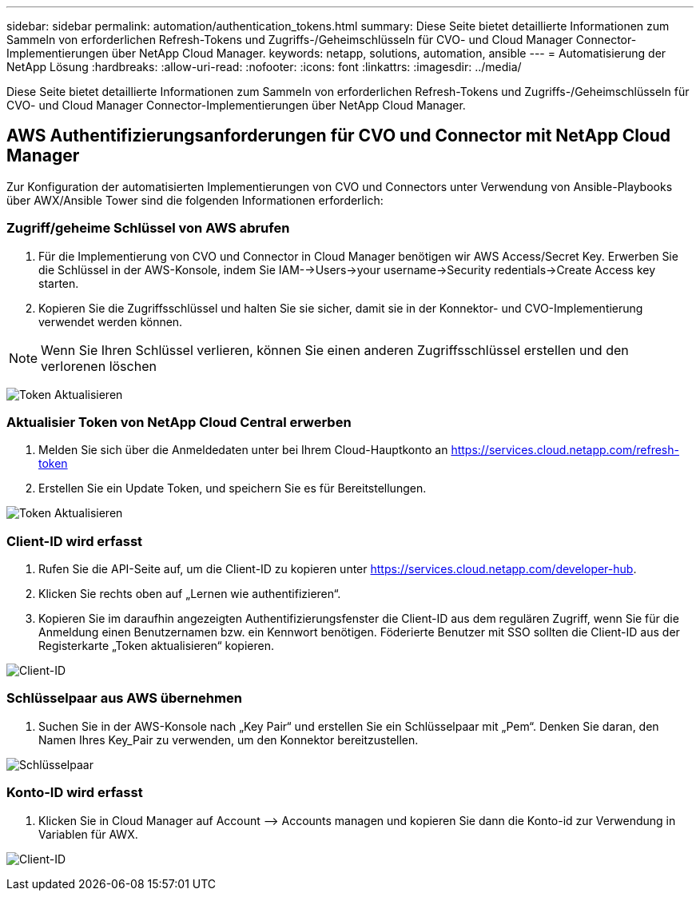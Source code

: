 ---
sidebar: sidebar 
permalink: automation/authentication_tokens.html 
summary: Diese Seite bietet detaillierte Informationen zum Sammeln von erforderlichen Refresh-Tokens und Zugriffs-/Geheimschlüsseln für CVO- und Cloud Manager Connector-Implementierungen über NetApp Cloud Manager. 
keywords: netapp, solutions, automation, ansible 
---
= Automatisierung der NetApp Lösung
:hardbreaks:
:allow-uri-read: 
:nofooter: 
:icons: font
:linkattrs: 
:imagesdir: ../media/


[role="lead"]
Diese Seite bietet detaillierte Informationen zum Sammeln von erforderlichen Refresh-Tokens und Zugriffs-/Geheimschlüsseln für CVO- und Cloud Manager Connector-Implementierungen über NetApp Cloud Manager.



== AWS Authentifizierungsanforderungen für CVO und Connector mit NetApp Cloud Manager

Zur Konfiguration der automatisierten Implementierungen von CVO und Connectors unter Verwendung von Ansible-Playbooks über AWX/Ansible Tower sind die folgenden Informationen erforderlich:



=== Zugriff/geheime Schlüssel von AWS abrufen

. Für die Implementierung von CVO und Connector in Cloud Manager benötigen wir AWS Access/Secret Key. Erwerben Sie die Schlüssel in der AWS-Konsole, indem Sie IAM-->Users->your username->Security redentials->Create Access key starten.
. Kopieren Sie die Zugriffsschlüssel und halten Sie sie sicher, damit sie in der Konnektor- und CVO-Implementierung verwendet werden können.



NOTE: Wenn Sie Ihren Schlüssel verlieren, können Sie einen anderen Zugriffsschlüssel erstellen und den verlorenen löschen

image:access_keys.png["Token Aktualisieren"]



=== Aktualisier Token von NetApp Cloud Central erwerben

. Melden Sie sich über die Anmeldedaten unter bei Ihrem Cloud-Hauptkonto an https://services.cloud.netapp.com/refresh-token[]
. Erstellen Sie ein Update Token, und speichern Sie es für Bereitstellungen.


image:token_authentication.png["Token Aktualisieren"]



=== Client-ID wird erfasst

. Rufen Sie die API-Seite auf, um die Client-ID zu kopieren unter https://services.cloud.netapp.com/developer-hub[].
. Klicken Sie rechts oben auf „Lernen wie authentifizieren“.
. Kopieren Sie im daraufhin angezeigten Authentifizierungsfenster die Client-ID aus dem regulären Zugriff, wenn Sie für die Anmeldung einen Benutzernamen bzw. ein Kennwort benötigen. Föderierte Benutzer mit SSO sollten die Client-ID aus der Registerkarte „Token aktualisieren“ kopieren.


image:client_id.JPG["Client-ID"]



=== Schlüsselpaar aus AWS übernehmen

. Suchen Sie in der AWS-Konsole nach „Key Pair“ und erstellen Sie ein Schlüsselpaar mit „Pem“. Denken Sie daran, den Namen Ihres Key_Pair zu verwenden, um den Konnektor bereitzustellen.


image:key_pair.png["Schlüsselpaar"]



=== Konto-ID wird erfasst

. Klicken Sie in Cloud Manager auf Account –> Accounts managen und kopieren Sie dann die Konto-id zur Verwendung in Variablen für AWX.


image:account_id.JPG["Client-ID"]
